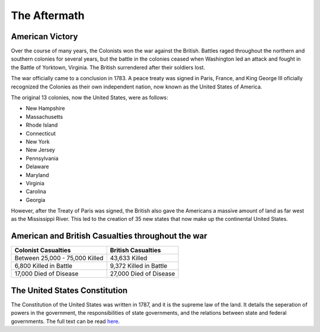The Aftermath
=============

American Victory
----------------

Over the course of many years, the Colonists won the war against the British.
Battles raged throughout the northern and southern colonies for several years,
but the battle in the colonies ceased when Washington led an attack and fought
in the Battle of Yorktown, Virginia. The British surrendered after their
soldiers lost.

The war officially came to a conclusion in 1783. A peace treaty was signed
in Paris, France, and King George III oficially recognized the Colonies as their
own independent nation, now known as the United States of America.

The original 13 colonies, now the United States, were as follows:

* New Hampshire
* Massachusetts
* Rhode Island
* Connecticut
* New York
* New Jersey
* Pennsylvania
* Delaware
* Maryland
* Virginia
* Carolina
* Georgia

However, after the Treaty of Paris was signed, the British also gave the
Americans a massive amount of land as far west as the Mississippi River. This
led to the creation of 35 new states that now make up the continental United
States.

American and British Casualties throughout the war
--------------------------------------------------

============================== ======================
Colonist Casualties            British Casualties
============================== ======================
Between 25,000 - 75,000 Killed 43,633 Killed
6,800 Killed in Battle         9,372 Killed in Battle
17,000 Died of Disease         27,000 Died of Disease
============================== ======================

The United States Constitution
------------------------------
The Constitution of the United States was written in 1787, and it is the
supreme law of the land. It details the seperation of powers in the government,
the responsibilities of state governments, and the relations between state and
federal governments. The full text can be read `here`_.

.. _here: https://www.archives.gov/founding-docs/constitution-transcript